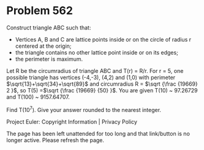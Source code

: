 *   Problem 562

   Construct triangle ABC such that:

     * Vertices A, B and C are lattice points inside or on the circle of
       radius r centered at the origin;
     * the triangle contains no other lattice point inside or on its edges;
     * the perimeter is maximum.

   Let R be the circumradius of triangle ABC and T(r) = R/r.
   For r = 5, one possible triangle has vertices (-4,-3), (4,2) and (1,0)
   with perimeter $\sqrt{13}+\sqrt{34}+\sqrt{89}$ and circumradius R = $\sqrt
   {\frac {19669} 2 }$, so T(5) =$\sqrt {\frac {19669} {50} }$.
   You are given T(10) ~ 97.26729 and T(100) ~ 9157.64707.

   Find T(10^7). Give your answer rounded to the nearest integer.

   Project Euler: Copyright Information | Privacy Policy

   The page has been left unattended for too long and that link/button is no
   longer active. Please refresh the page.
